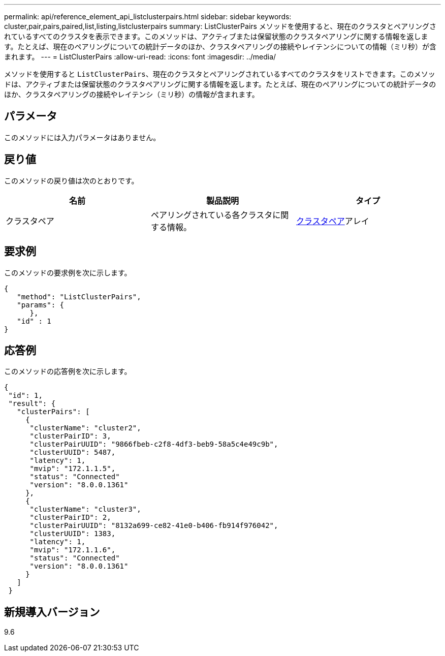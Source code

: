 ---
permalink: api/reference_element_api_listclusterpairs.html 
sidebar: sidebar 
keywords: cluster,pair,pairs,paired,list,listing,listclusterpairs 
summary: ListClusterPairs メソッドを使用すると、現在のクラスタとペアリングされているすべてのクラスタを表示できます。このメソッドは、アクティブまたは保留状態のクラスタペアリングに関する情報を返します。たとえば、現在のペアリングについての統計データのほか、クラスタペアリングの接続やレイテンシについての情報（ミリ秒）が含まれます。 
---
= ListClusterPairs
:allow-uri-read: 
:icons: font
:imagesdir: ../media/


[role="lead"]
メソッドを使用すると `ListClusterPairs`、現在のクラスタとペアリングされているすべてのクラスタをリストできます。このメソッドは、アクティブまたは保留状態のクラスタペアリングに関する情報を返します。たとえば、現在のペアリングについての統計データのほか、クラスタペアリングの接続やレイテンシ（ミリ秒）の情報が含まれます。



== パラメータ

このメソッドには入力パラメータはありません。



== 戻り値

このメソッドの戻り値は次のとおりです。

|===
| 名前 | 製品説明 | タイプ 


 a| 
クラスタペア
 a| 
ペアリングされている各クラスタに関する情報。
 a| 
xref:reference_element_api_clusterpair.adoc[クラスタペア]アレイ

|===


== 要求例

このメソッドの要求例を次に示します。

[listing]
----
{
   "method": "ListClusterPairs",
   "params": {
      },
   "id" : 1
}
----


== 応答例

このメソッドの応答例を次に示します。

[listing]
----
{
 "id": 1,
 "result": {
   "clusterPairs": [
     {
      "clusterName": "cluster2",
      "clusterPairID": 3,
      "clusterPairUUID": "9866fbeb-c2f8-4df3-beb9-58a5c4e49c9b",
      "clusterUUID": 5487,
      "latency": 1,
      "mvip": "172.1.1.5",
      "status": "Connected"
      "version": "8.0.0.1361"
     },
     {
      "clusterName": "cluster3",
      "clusterPairID": 2,
      "clusterPairUUID": "8132a699-ce82-41e0-b406-fb914f976042",
      "clusterUUID": 1383,
      "latency": 1,
      "mvip": "172.1.1.6",
      "status": "Connected"
      "version": "8.0.0.1361"
     }
   ]
 }
----


== 新規導入バージョン

9.6
